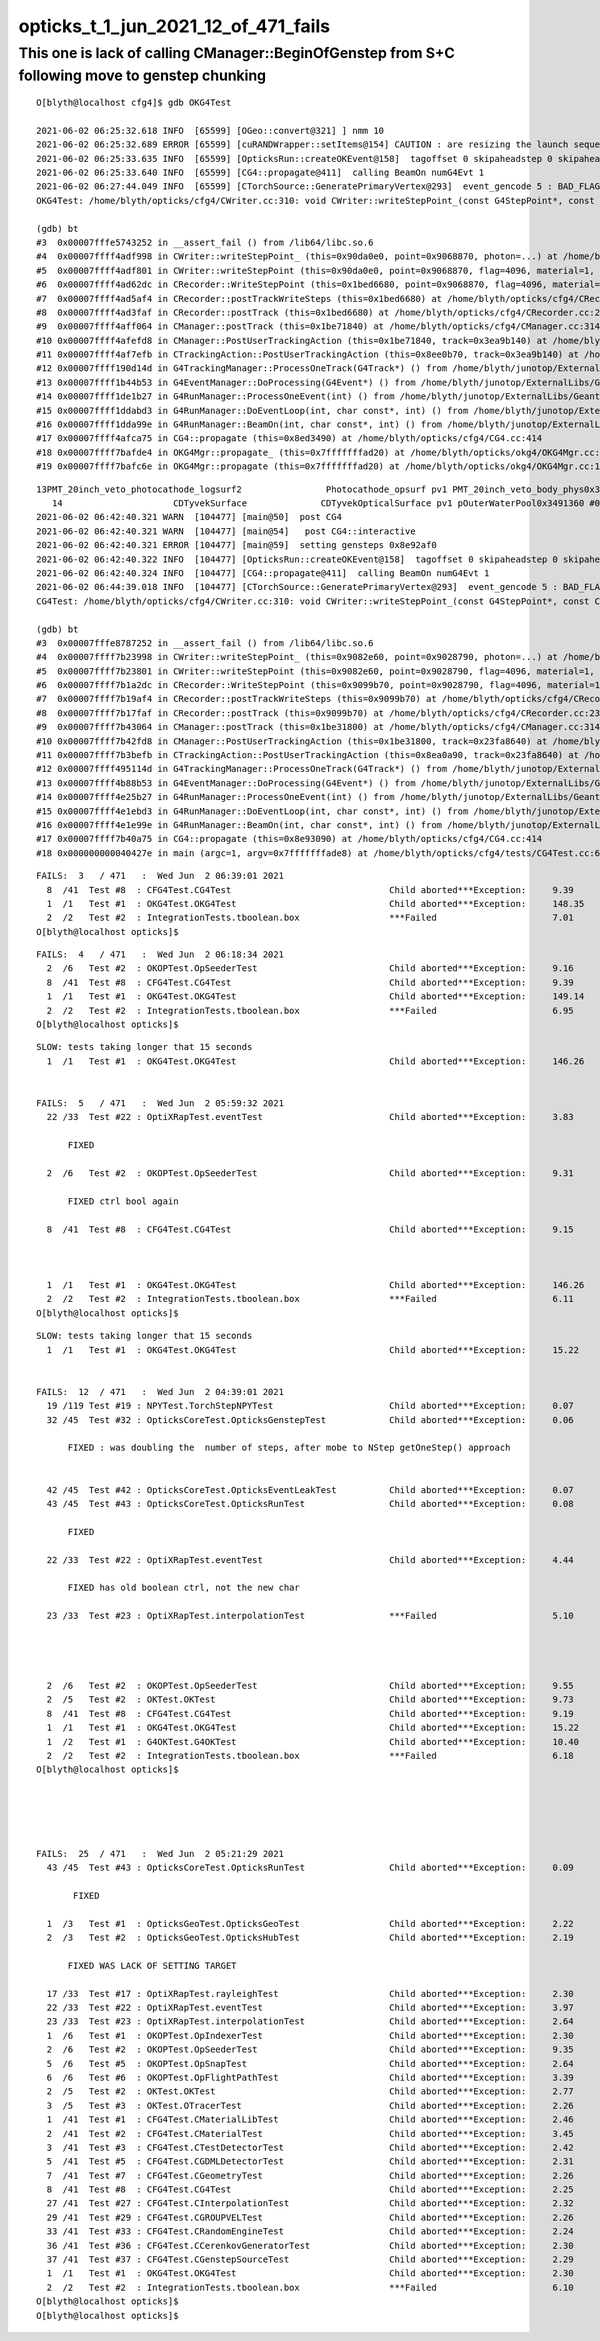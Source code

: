 opticks_t_1_jun_2021_12_of_471_fails
========================================



This one is lack of calling CManager::BeginOfGenstep from S+C following move to genstep chunking
---------------------------------------------------------------------------------------------------

::

    O[blyth@localhost cfg4]$ gdb OKG4Test 

    2021-06-02 06:25:32.618 INFO  [65599] [OGeo::convert@321] ] nmm 10
    2021-06-02 06:25:32.689 ERROR [65599] [cuRANDWrapper::setItems@154] CAUTION : are resizing the launch sequence 
    2021-06-02 06:25:33.635 INFO  [65599] [OpticksRun::createOKEvent@158]  tagoffset 0 skipaheadstep 0 skipahead 0
    2021-06-02 06:25:33.640 INFO  [65599] [CG4::propagate@411]  calling BeamOn numG4Evt 1
    2021-06-02 06:27:44.049 INFO  [65599] [CTorchSource::GeneratePrimaryVertex@293]  event_gencode 5 : BAD_FLAG
    OKG4Test: /home/blyth/opticks/cfg4/CWriter.cc:310: void CWriter::writeStepPoint_(const G4StepPoint*, const CPhoton&): Assertion `m_target_records' failed.

    (gdb) bt
    #3  0x00007fffe5743252 in __assert_fail () from /lib64/libc.so.6
    #4  0x00007ffff4adf998 in CWriter::writeStepPoint_ (this=0x90da0e0, point=0x9068870, photon=...) at /home/blyth/opticks/cfg4/CWriter.cc:310
    #5  0x00007ffff4adf801 in CWriter::writeStepPoint (this=0x90da0e0, point=0x9068870, flag=4096, material=1, last=false) at /home/blyth/opticks/cfg4/CWriter.cc:263
    #6  0x00007ffff4ad62dc in CRecorder::WriteStepPoint (this=0x1bed6680, point=0x9068870, flag=4096, material=1, boundary_status=Undefined, last=false) at /home/blyth/opticks/cfg4/CRecorder.cc:713
    #7  0x00007ffff4ad5af4 in CRecorder::postTrackWriteSteps (this=0x1bed6680) at /home/blyth/opticks/cfg4/CRecorder.cc:615
    #8  0x00007ffff4ad3faf in CRecorder::postTrack (this=0x1bed6680) at /home/blyth/opticks/cfg4/CRecorder.cc:230
    #9  0x00007ffff4aff064 in CManager::postTrack (this=0x1be71840) at /home/blyth/opticks/cfg4/CManager.cc:314
    #10 0x00007ffff4afefd8 in CManager::PostUserTrackingAction (this=0x1be71840, track=0x3ea9b140) at /home/blyth/opticks/cfg4/CManager.cc:296
    #11 0x00007ffff4af7efb in CTrackingAction::PostUserTrackingAction (this=0x8ee0b70, track=0x3ea9b140) at /home/blyth/opticks/cfg4/CTrackingAction.cc:79
    #12 0x00007ffff190d14d in G4TrackingManager::ProcessOneTrack(G4Track*) () from /home/blyth/junotop/ExternalLibs/Geant4/10.04.p02/lib64/libG4tracking.so
    #13 0x00007ffff1b44b53 in G4EventManager::DoProcessing(G4Event*) () from /home/blyth/junotop/ExternalLibs/Geant4/10.04.p02/lib64/libG4event.so
    #14 0x00007ffff1de1b27 in G4RunManager::ProcessOneEvent(int) () from /home/blyth/junotop/ExternalLibs/Geant4/10.04.p02/lib64/libG4run.so
    #15 0x00007ffff1ddabd3 in G4RunManager::DoEventLoop(int, char const*, int) () from /home/blyth/junotop/ExternalLibs/Geant4/10.04.p02/lib64/libG4run.so
    #16 0x00007ffff1dda99e in G4RunManager::BeamOn(int, char const*, int) () from /home/blyth/junotop/ExternalLibs/Geant4/10.04.p02/lib64/libG4run.so
    #17 0x00007ffff4afca75 in CG4::propagate (this=0x8ed3490) at /home/blyth/opticks/cfg4/CG4.cc:414
    #18 0x00007ffff7bafde4 in OKG4Mgr::propagate_ (this=0x7fffffffad20) at /home/blyth/opticks/okg4/OKG4Mgr.cc:220
    #19 0x00007ffff7bafc6e in OKG4Mgr::propagate (this=0x7fffffffad20) at /home/blyth/opticks/okg4/OKG4Mgr.cc:158



::

    13PMT_20inch_veto_photocathode_logsurf2                Photocathode_opsurf pv1 PMT_20inch_veto_body_phys0x3c3e550 #0 pv2 PMT_20inch_veto_inner1_phys0x3c3e5d0 #0
       14                     CDTyvekSurface              CDTyvekOpticalSurface pv1 pOuterWaterPool0x3491360 #0 pv2 pCentralDetector0x3493130 #0
    2021-06-02 06:42:40.321 WARN  [104477] [main@50]  post CG4 
    2021-06-02 06:42:40.321 WARN  [104477] [main@54]   post CG4::interactive
    2021-06-02 06:42:40.321 ERROR [104477] [main@59]  setting gensteps 0x8e92af0
    2021-06-02 06:42:40.322 INFO  [104477] [OpticksRun::createOKEvent@158]  tagoffset 0 skipaheadstep 0 skipahead 0
    2021-06-02 06:42:40.324 INFO  [104477] [CG4::propagate@411]  calling BeamOn numG4Evt 1
    2021-06-02 06:44:39.018 INFO  [104477] [CTorchSource::GeneratePrimaryVertex@293]  event_gencode 5 : BAD_FLAG
    CG4Test: /home/blyth/opticks/cfg4/CWriter.cc:310: void CWriter::writeStepPoint_(const G4StepPoint*, const CPhoton&): Assertion `m_target_records' failed.

    (gdb) bt
    #3  0x00007fffe8787252 in __assert_fail () from /lib64/libc.so.6
    #4  0x00007ffff7b23998 in CWriter::writeStepPoint_ (this=0x9082e60, point=0x9028790, photon=...) at /home/blyth/opticks/cfg4/CWriter.cc:310
    #5  0x00007ffff7b23801 in CWriter::writeStepPoint (this=0x9082e60, point=0x9028790, flag=4096, material=1, last=false) at /home/blyth/opticks/cfg4/CWriter.cc:263
    #6  0x00007ffff7b1a2dc in CRecorder::WriteStepPoint (this=0x9099b70, point=0x9028790, flag=4096, material=1, boundary_status=Undefined, last=false) at /home/blyth/opticks/cfg4/CRecorder.cc:713
    #7  0x00007ffff7b19af4 in CRecorder::postTrackWriteSteps (this=0x9099b70) at /home/blyth/opticks/cfg4/CRecorder.cc:615
    #8  0x00007ffff7b17faf in CRecorder::postTrack (this=0x9099b70) at /home/blyth/opticks/cfg4/CRecorder.cc:230
    #9  0x00007ffff7b43064 in CManager::postTrack (this=0x1be31800) at /home/blyth/opticks/cfg4/CManager.cc:314
    #10 0x00007ffff7b42fd8 in CManager::PostUserTrackingAction (this=0x1be31800, track=0x23fa8640) at /home/blyth/opticks/cfg4/CManager.cc:296
    #11 0x00007ffff7b3befb in CTrackingAction::PostUserTrackingAction (this=0x8ea0a90, track=0x23fa8640) at /home/blyth/opticks/cfg4/CTrackingAction.cc:79
    #12 0x00007ffff495114d in G4TrackingManager::ProcessOneTrack(G4Track*) () from /home/blyth/junotop/ExternalLibs/Geant4/10.04.p02/lib64/libG4tracking.so
    #13 0x00007ffff4b88b53 in G4EventManager::DoProcessing(G4Event*) () from /home/blyth/junotop/ExternalLibs/Geant4/10.04.p02/lib64/libG4event.so
    #14 0x00007ffff4e25b27 in G4RunManager::ProcessOneEvent(int) () from /home/blyth/junotop/ExternalLibs/Geant4/10.04.p02/lib64/libG4run.so
    #15 0x00007ffff4e1ebd3 in G4RunManager::DoEventLoop(int, char const*, int) () from /home/blyth/junotop/ExternalLibs/Geant4/10.04.p02/lib64/libG4run.so
    #16 0x00007ffff4e1e99e in G4RunManager::BeamOn(int, char const*, int) () from /home/blyth/junotop/ExternalLibs/Geant4/10.04.p02/lib64/libG4run.so
    #17 0x00007ffff7b40a75 in CG4::propagate (this=0x8e93090) at /home/blyth/opticks/cfg4/CG4.cc:414
    #18 0x000000000040427e in main (argc=1, argv=0x7fffffffade8) at /home/blyth/opticks/cfg4/tests/CG4Test.cc:68





::

    FAILS:  3   / 471   :  Wed Jun  2 06:39:01 2021   
      8  /41  Test #8  : CFG4Test.CG4Test                              Child aborted***Exception:     9.39   
      1  /1   Test #1  : OKG4Test.OKG4Test                             Child aborted***Exception:     148.35 
      2  /2   Test #2  : IntegrationTests.tboolean.box                 ***Failed                      7.01   
    O[blyth@localhost opticks]$ 


::

    FAILS:  4   / 471   :  Wed Jun  2 06:18:34 2021   
      2  /6   Test #2  : OKOPTest.OpSeederTest                         Child aborted***Exception:     9.16   
      8  /41  Test #8  : CFG4Test.CG4Test                              Child aborted***Exception:     9.39   
      1  /1   Test #1  : OKG4Test.OKG4Test                             Child aborted***Exception:     149.14 
      2  /2   Test #2  : IntegrationTests.tboolean.box                 ***Failed                      6.95   
    O[blyth@localhost opticks]$ 






::

    SLOW: tests taking longer that 15 seconds
      1  /1   Test #1  : OKG4Test.OKG4Test                             Child aborted***Exception:     146.26 


    FAILS:  5   / 471   :  Wed Jun  2 05:59:32 2021   
      22 /33  Test #22 : OptiXRapTest.eventTest                        Child aborted***Exception:     3.83   

          FIXED 

      2  /6   Test #2  : OKOPTest.OpSeederTest                         Child aborted***Exception:     9.31   

          FIXED ctrl bool again

      8  /41  Test #8  : CFG4Test.CG4Test                              Child aborted***Exception:     9.15   

           

      1  /1   Test #1  : OKG4Test.OKG4Test                             Child aborted***Exception:     146.26 
      2  /2   Test #2  : IntegrationTests.tboolean.box                 ***Failed                      6.11   
    O[blyth@localhost opticks]$ 




::

    SLOW: tests taking longer that 15 seconds
      1  /1   Test #1  : OKG4Test.OKG4Test                             Child aborted***Exception:     15.22  


    FAILS:  12  / 471   :  Wed Jun  2 04:39:01 2021   
      19 /119 Test #19 : NPYTest.TorchStepNPYTest                      Child aborted***Exception:     0.07   
      32 /45  Test #32 : OpticksCoreTest.OpticksGenstepTest            Child aborted***Exception:     0.06   

          FIXED : was doubling the  number of steps, after mobe to NStep getOneStep() approach 


      42 /45  Test #42 : OpticksCoreTest.OpticksEventLeakTest          Child aborted***Exception:     0.07   
      43 /45  Test #43 : OpticksCoreTest.OpticksRunTest                Child aborted***Exception:     0.08   

          FIXED

      22 /33  Test #22 : OptiXRapTest.eventTest                        Child aborted***Exception:     4.44   

          FIXED has old boolean ctrl, not the new char 

      23 /33  Test #23 : OptiXRapTest.interpolationTest                ***Failed                      5.10   

          


      2  /6   Test #2  : OKOPTest.OpSeederTest                         Child aborted***Exception:     9.55   
      2  /5   Test #2  : OKTest.OKTest                                 Child aborted***Exception:     9.73   
      8  /41  Test #8  : CFG4Test.CG4Test                              Child aborted***Exception:     9.19   
      1  /1   Test #1  : OKG4Test.OKG4Test                             Child aborted***Exception:     15.22  
      1  /2   Test #1  : G4OKTest.G4OKTest                             Child aborted***Exception:     10.40  
      2  /2   Test #2  : IntegrationTests.tboolean.box                 ***Failed                      6.18   
    O[blyth@localhost opticks]$ 





    FAILS:  25  / 471   :  Wed Jun  2 05:21:29 2021   
      43 /45  Test #43 : OpticksCoreTest.OpticksRunTest                Child aborted***Exception:     0.09   

           FIXED

      1  /3   Test #1  : OpticksGeoTest.OpticksGeoTest                 Child aborted***Exception:     2.22   
      2  /3   Test #2  : OpticksGeoTest.OpticksHubTest                 Child aborted***Exception:     2.19   

          FIXED WAS LACK OF SETTING TARGET  

      17 /33  Test #17 : OptiXRapTest.rayleighTest                     Child aborted***Exception:     2.30   
      22 /33  Test #22 : OptiXRapTest.eventTest                        Child aborted***Exception:     3.97   
      23 /33  Test #23 : OptiXRapTest.interpolationTest                Child aborted***Exception:     2.64   
      1  /6   Test #1  : OKOPTest.OpIndexerTest                        Child aborted***Exception:     2.30   
      2  /6   Test #2  : OKOPTest.OpSeederTest                         Child aborted***Exception:     9.35   
      5  /6   Test #5  : OKOPTest.OpSnapTest                           Child aborted***Exception:     2.64   
      6  /6   Test #6  : OKOPTest.OpFlightPathTest                     Child aborted***Exception:     3.39   
      2  /5   Test #2  : OKTest.OKTest                                 Child aborted***Exception:     2.77   
      3  /5   Test #3  : OKTest.OTracerTest                            Child aborted***Exception:     2.26   
      1  /41  Test #1  : CFG4Test.CMaterialLibTest                     Child aborted***Exception:     2.46   
      2  /41  Test #2  : CFG4Test.CMaterialTest                        Child aborted***Exception:     3.45   
      3  /41  Test #3  : CFG4Test.CTestDetectorTest                    Child aborted***Exception:     2.42   
      5  /41  Test #5  : CFG4Test.CGDMLDetectorTest                    Child aborted***Exception:     2.31   
      7  /41  Test #7  : CFG4Test.CGeometryTest                        Child aborted***Exception:     2.26   
      8  /41  Test #8  : CFG4Test.CG4Test                              Child aborted***Exception:     2.25   
      27 /41  Test #27 : CFG4Test.CInterpolationTest                   Child aborted***Exception:     2.32   
      29 /41  Test #29 : CFG4Test.CGROUPVELTest                        Child aborted***Exception:     2.26   
      33 /41  Test #33 : CFG4Test.CRandomEngineTest                    Child aborted***Exception:     2.24   
      36 /41  Test #36 : CFG4Test.CCerenkovGeneratorTest               Child aborted***Exception:     2.30   
      37 /41  Test #37 : CFG4Test.CGenstepSourceTest                   Child aborted***Exception:     2.29   
      1  /1   Test #1  : OKG4Test.OKG4Test                             Child aborted***Exception:     2.30   
      2  /2   Test #2  : IntegrationTests.tboolean.box                 ***Failed                      6.10   
    O[blyth@localhost opticks]$ 
    O[blyth@localhost opticks]$ 

